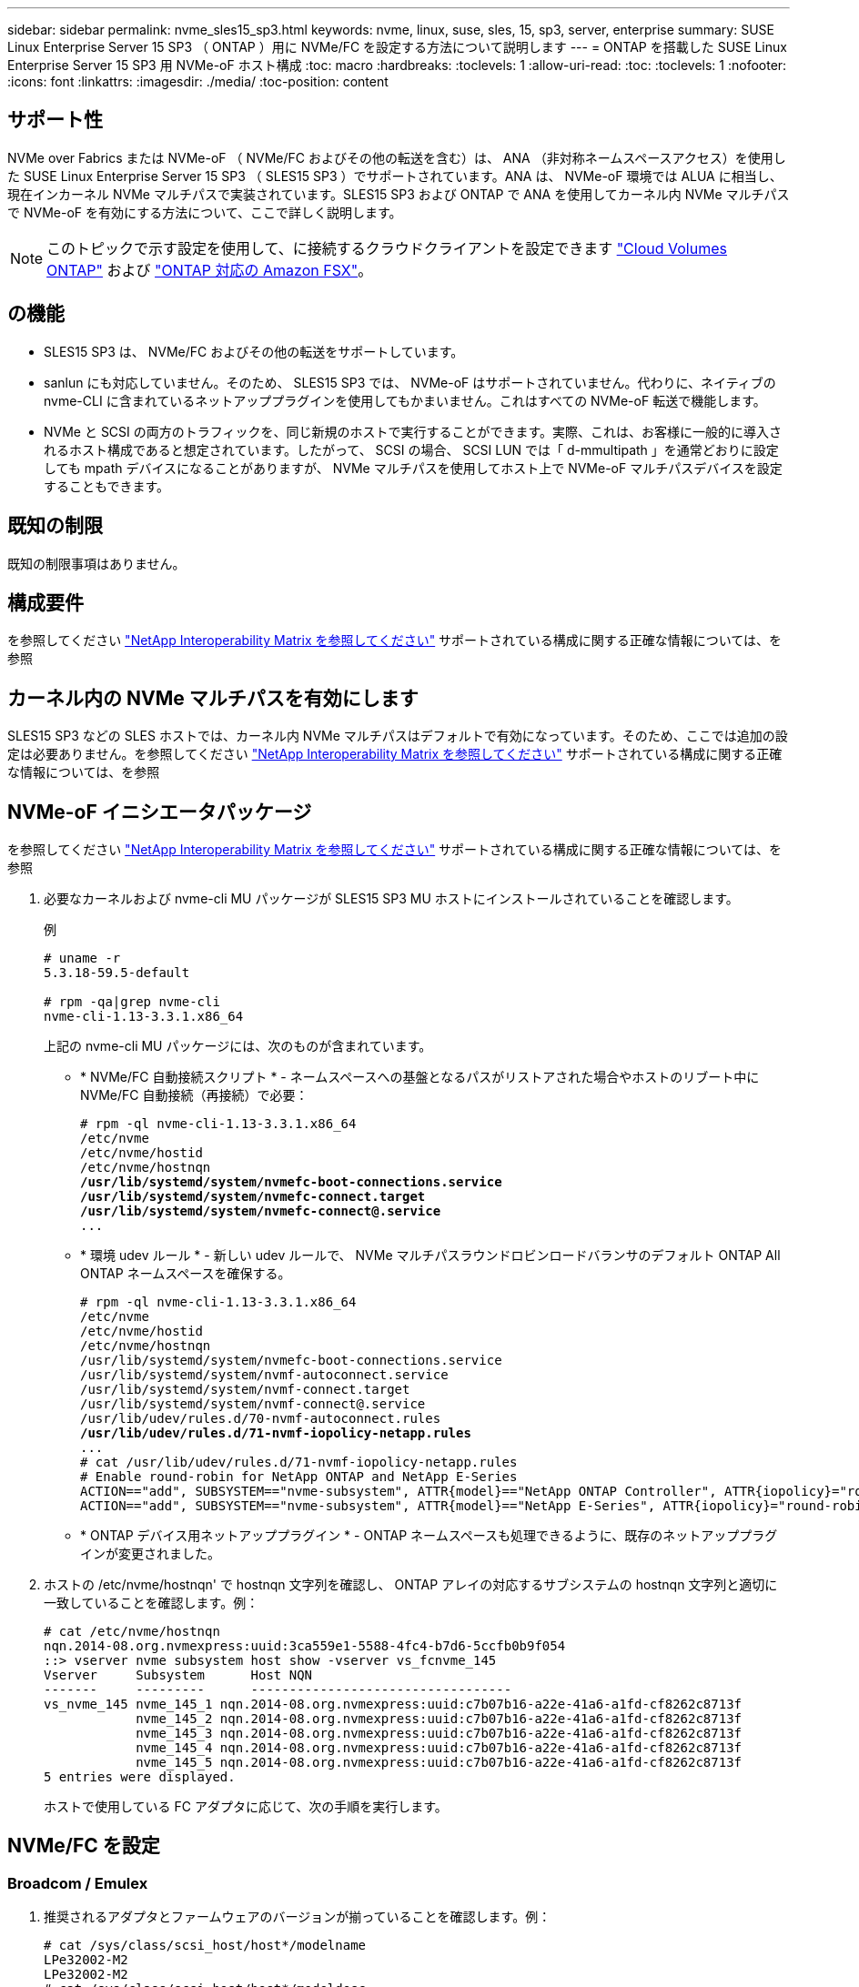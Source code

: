 ---
sidebar: sidebar 
permalink: nvme_sles15_sp3.html 
keywords: nvme, linux, suse, sles, 15, sp3, server, enterprise 
summary: SUSE Linux Enterprise Server 15 SP3 （ ONTAP ）用に NVMe/FC を設定する方法について説明します 
---
= ONTAP を搭載した SUSE Linux Enterprise Server 15 SP3 用 NVMe-oF ホスト構成
:toc: macro
:hardbreaks:
:toclevels: 1
:allow-uri-read: 
:toc: 
:toclevels: 1
:nofooter: 
:icons: font
:linkattrs: 
:imagesdir: ./media/
:toc-position: content




== サポート性

NVMe over Fabrics または NVMe-oF （ NVMe/FC およびその他の転送を含む）は、 ANA （非対称ネームスペースアクセス）を使用した SUSE Linux Enterprise Server 15 SP3 （ SLES15 SP3 ）でサポートされています。ANA は、 NVMe-oF 環境では ALUA に相当し、現在インカーネル NVMe マルチパスで実装されています。SLES15 SP3 および ONTAP で ANA を使用してカーネル内 NVMe マルチパスで NVMe-oF を有効にする方法について、ここで詳しく説明します。


NOTE: このトピックで示す設定を使用して、に接続するクラウドクライアントを設定できます link:https://docs.netapp.com/us-en/cloud-manager-cloud-volumes-ontap/index.html["Cloud Volumes ONTAP"^] および link:https://docs.netapp.com/us-en/cloud-manager-fsx-ontap/index.html["ONTAP 対応の Amazon FSX"^]。



== の機能

* SLES15 SP3 は、 NVMe/FC およびその他の転送をサポートしています。
* sanlun にも対応していません。そのため、 SLES15 SP3 では、 NVMe-oF はサポートされていません。代わりに、ネイティブの nvme-CLI に含まれているネットアッププラグインを使用してもかまいません。これはすべての NVMe-oF 転送で機能します。
* NVMe と SCSI の両方のトラフィックを、同じ新規のホストで実行することができます。実際、これは、お客様に一般的に導入されるホスト構成であると想定されています。したがって、 SCSI の場合、 SCSI LUN では「 d-mmultipath 」を通常どおりに設定しても mpath デバイスになることがありますが、 NVMe マルチパスを使用してホスト上で NVMe-oF マルチパスデバイスを設定することもできます。




== 既知の制限

既知の制限事項はありません。



== 構成要件

を参照してください link:https://mysupport.netapp.com/matrix/["NetApp Interoperability Matrix を参照してください"^] サポートされている構成に関する正確な情報については、を参照



== カーネル内の NVMe マルチパスを有効にします

SLES15 SP3 などの SLES ホストでは、カーネル内 NVMe マルチパスはデフォルトで有効になっています。そのため、ここでは追加の設定は必要ありません。を参照してください link:https://mysupport.netapp.com/matrix/["NetApp Interoperability Matrix を参照してください"^] サポートされている構成に関する正確な情報については、を参照



== NVMe-oF イニシエータパッケージ

を参照してください link:https://mysupport.netapp.com/matrix/["NetApp Interoperability Matrix を参照してください"^] サポートされている構成に関する正確な情報については、を参照

. 必要なカーネルおよび nvme-cli MU パッケージが SLES15 SP3 MU ホストにインストールされていることを確認します。
+
例

+
[listing]
----

# uname -r
5.3.18-59.5-default

# rpm -qa|grep nvme-cli
nvme-cli-1.13-3.3.1.x86_64
----
+
上記の nvme-cli MU パッケージには、次のものが含まれています。

+
** * NVMe/FC 自動接続スクリプト * - ネームスペースへの基盤となるパスがリストアされた場合やホストのリブート中に NVMe/FC 自動接続（再接続）で必要：
+
[listing, subs="+quotes"]
----
# rpm -ql nvme-cli-1.13-3.3.1.x86_64
/etc/nvme
/etc/nvme/hostid
/etc/nvme/hostnqn
*/usr/lib/systemd/system/nvmefc-boot-connections.service
/usr/lib/systemd/system/nvmefc-connect.target
/usr/lib/systemd/system/nvmefc-connect@.service*
...
----
** * 環境 udev ルール * - 新しい udev ルールで、 NVMe マルチパスラウンドロビンロードバランサのデフォルト ONTAP All ONTAP ネームスペースを確保する。
+
[listing, subs="+quotes"]
----
# rpm -ql nvme-cli-1.13-3.3.1.x86_64
/etc/nvme
/etc/nvme/hostid
/etc/nvme/hostnqn
/usr/lib/systemd/system/nvmefc-boot-connections.service
/usr/lib/systemd/system/nvmf-autoconnect.service
/usr/lib/systemd/system/nvmf-connect.target
/usr/lib/systemd/system/nvmf-connect@.service
/usr/lib/udev/rules.d/70-nvmf-autoconnect.rules
*/usr/lib/udev/rules.d/71-nvmf-iopolicy-netapp.rules*
...
# cat /usr/lib/udev/rules.d/71-nvmf-iopolicy-netapp.rules
# Enable round-robin for NetApp ONTAP and NetApp E-Series
ACTION=="add", SUBSYSTEM=="nvme-subsystem", ATTR{model}=="NetApp ONTAP Controller", ATTR{iopolicy}="round-robin"
ACTION=="add", SUBSYSTEM=="nvme-subsystem", ATTR{model}=="NetApp E-Series", ATTR{iopolicy}="round-robin"
----
** * ONTAP デバイス用ネットアッププラグイン * - ONTAP ネームスペースも処理できるように、既存のネットアッププラグインが変更されました。


. ホストの /etc/nvme/hostnqn' で hostnqn 文字列を確認し、 ONTAP アレイの対応するサブシステムの hostnqn 文字列と適切に一致していることを確認します。例：
+
[listing]
----
# cat /etc/nvme/hostnqn
nqn.2014-08.org.nvmexpress:uuid:3ca559e1-5588-4fc4-b7d6-5ccfb0b9f054
::> vserver nvme subsystem host show -vserver vs_fcnvme_145
Vserver     Subsystem      Host NQN
-------     ---------      ----------------------------------
vs_nvme_145 nvme_145_1 nqn.2014-08.org.nvmexpress:uuid:c7b07b16-a22e-41a6-a1fd-cf8262c8713f
            nvme_145_2 nqn.2014-08.org.nvmexpress:uuid:c7b07b16-a22e-41a6-a1fd-cf8262c8713f
            nvme_145_3 nqn.2014-08.org.nvmexpress:uuid:c7b07b16-a22e-41a6-a1fd-cf8262c8713f
            nvme_145_4 nqn.2014-08.org.nvmexpress:uuid:c7b07b16-a22e-41a6-a1fd-cf8262c8713f
            nvme_145_5 nqn.2014-08.org.nvmexpress:uuid:c7b07b16-a22e-41a6-a1fd-cf8262c8713f
5 entries were displayed.

----
+
ホストで使用している FC アダプタに応じて、次の手順を実行します。





== NVMe/FC を設定



=== Broadcom / Emulex

. 推奨されるアダプタとファームウェアのバージョンが揃っていることを確認します。例：
+
[listing]
----
# cat /sys/class/scsi_host/host*/modelname
LPe32002-M2
LPe32002-M2
# cat /sys/class/scsi_host/host*/modeldesc
Emulex LightPulse LPe32002-M2 2-Port 32Gb Fibre Channel Adapter
Emulex LightPulse LPe32002-M2 2-Port 32Gb Fibre Channel Adapter
# cat /sys/class/scsi_host/host*/fwrev
12.8.340.8, sli-4:2:c
12.8.840.8, sli-4:2:c
----
+
** 新しい lpfc ドライバ（インボックスとアウトボックスの両方）には 'lpfc_enable_fc4_type デフォルトが 3 に設定されていますしたがって '/etc/modprobe.d/lpfc.conf でこれを明示的に設定しなくても 'initrd' を再作成できますlpfc nvme のサポートは ' デフォルトですでに有効になっています
+
[listing]
----
# cat /sys/module/lpfc/parameters/lpfc_enable_fc4_type
3
----
** 既存のネイティブインボックス lpfc ドライバは、 NVMe / FC に対応した最新のバージョンです。そのため、 lpfc OOB ドライバをインストールする必要はありません。
+
[listing]
----
# cat /sys/module/lpfc/version
0:12.8.0.10
----


. イニシエータポートが動作していることを確認します。
+
[listing]
----
# cat /sys/class/fc_host/host*/port_name
0x100000109b579d5e
0x100000109b579d5f
# cat /sys/class/fc_host/host*/port_state
Online
Online
----
. NVMe/FC イニシエータポートが有効になっていることと、ターゲットポートが認識され、すべて稼働していることを確認してください。次の例では、の出力からわかるように、有効になっているイニシエータポートが 1 つだけあり、 2 つのターゲット LIF で接続されています。
+
[listing, subs="+quotes"]
----
# cat /sys/class/scsi_host/host*/nvme_info
NVME Initiator Enabled
XRI Dist lpfc0 Total 6144 IO 5894 ELS 250
*NVME LPORT lpfc0 WWPN x100000109b579d5e WWNN x200000109b579d5e DID x011c00 ONLINE
NVME RPORT WWPN x208400a098dfdd91 WWNN x208100a098dfdd91 DID x011503 TARGET DISCSRVC ONLINE
NVME RPORT WWPN x208500a098dfdd91 WWNN x208100a098dfdd91 DID x010003 TARGET DISCSRVC ONLINE*
NVME Statistics
LS: Xmt 0000000e49 Cmpl 0000000e49 Abort 00000000
LS XMIT: Err 00000000 CMPL: xb 00000000 Err 00000000
Total FCP Cmpl 000000003ceb594f Issue 000000003ce65dbe OutIO fffffffffffb046f
abort 00000bd2 noxri 00000000 nondlp 00000000 qdepth 00000000 wqerr 00000000 err 00000000
FCP CMPL: xb 000014f4 Err 00012abd
NVME Initiator Enabled
XRI Dist lpfc1 Total 6144 IO 5894 ELS 250
*NVME LPORT lpfc1 WWPN x100000109b579d5f WWNN x200000109b579d5f DID x011b00 ONLINE
NVME RPORT WWPN x208300a098dfdd91 WWNN x208100a098dfdd91 DID x010c03 TARGET DISCSRVC ONLINE
NVME RPORT WWPN x208200a098dfdd91 WWNN x208100a098dfdd91 DID x012a03 TARGET DISCSRVC ONLINE*
NVME Statistics
LS: Xmt 0000000e50 Cmpl 0000000e50 Abort 00000000
LS XMIT: Err 00000000 CMPL: xb 00000000 Err 00000000
Total FCP Cmpl 000000003c9859ca Issue 000000003c93515e OutIO fffffffffffaf794
abort 00000b73 noxri 00000000 nondlp 00000000 qdepth 00000000 wqerr 00000000 err 00000000
FCP CMPL: xb 0000159d Err 000135c3
----
. ホストをリブートします。




==== 1MB I/O サイズを有効にする（オプション）

ONTAP は Identify コントローラデータに MDT （ MAX Data 転送サイズ） 8 を報告します。つまり、最大 I/O 要求サイズは最大 1 MB でなければなりません。ただし 'Broadcom NVMe/FC ホストのサイズが 1 MB の問題 I/O 要求の場合 'lpfc パラメータ 'lpfc_sg_seg_cnt' もデフォルト値の 64 から 256 までバンピングする必要があります次の手順を使用して実行します。

. それぞれの「 m odprobe lpfc.conf 」ファイルに値 256 を追加します。
+
[listing]
----
# cat /etc/modprobe.d/lpfc.conf
options lpfc lpfc_sg_seg_cnt=256
----
. 「 racut-f 」コマンドを実行し、ホストを再起動します。
. 再起動後、対応する sysfs 値を確認して、上記の設定が適用されていることを確認します。
+
[listing]
----
# cat /sys/module/lpfc/parameters/lpfc_sg_seg_cnt
256
----


これで、 Broadcom NVMe/FC ホストは ONTAP ネームスペースデバイスに 1MB の I/O 要求を送信できるようになります。



=== Marvell/QLogic

新しい SLES15 SP3 MU カーネルに含まれているネイティブインボックス qla2xxx ドライバには、 ONTAP サポートに不可欠な最新のアップストリーム修正が含まれています。

. サポートされているアダプタドライバとファームウェアのバージョンが実行されていることを確認します。次に例を示します。
+
[listing]
----
# cat /sys/class/fc_host/host*/symbolic_name
QLE2742 FW:v9.06.02 DVR:v10.02.00.106-k
QLE2742 FW:v9.06.02 DVR:v10.02.00.106-k
----
. Marvell アダプタが NVMe/FC イニシエータとして機能できるように、「 ql2xnvmeenable 」が設定されていることを確認します。
+
`# cat /sys/module/qla2xxx /parameters/ql2xnvmeenable 1`





== NVMe/FC を設定

NVMe/FC とは異なり、 NVMe/FC は自動接続機能を備えていません。これにより、 Linux NVMe/FC ホストには次の 2 つの大きな制限があります。

* * パスが復活した後の自動再接続は行われない * NVMe/TCP は、パスダウン後 10 分間のデフォルトの「 Ctrl-loss -TTMO 」タイマーを超えて復活したパスに自動的に再接続することはできません。
* * ホストの起動時に自動接続が行われない * ホストの起動時に NVMe/FC が自動的に接続されることもありません。


タイムアウトを防ぐには、フェイルオーバーイベントの再試行期間を30分以上に設定する必要があります。Ctrl_loss _TMOタイマーの値を大きくすると、再試行期間を延長できます。詳細は次のとおりです。

.手順
. サポートされている NVMe/FC LIF の検出ログページデータをイニシエータポートが読み込めたかどうかを確認します。
+
[listing]
----
# nvme discover -t tcp -w 192.168.1.8 -a 192.168.1.51
Discovery Log Number of Records 10, Generation counter 119
=====Discovery Log Entry 0======
trtype: tcp
adrfam: ipv4
subtype: nvme subsystem
treq: not specified
portid: 0
trsvcid: 4420
subnqn: nqn.1992-08.com.netapp:sn.56e362e9bb4f11ebbaded039ea165abc:subsystem.nvme_118_tcp_1
traddr: 192.168.2.56
sectype: none
=====Discovery Log Entry 1======
trtype: tcp
adrfam: ipv4
subtype: nvme subsystem
treq: not specified
portid: 1
trsvcid: 4420
subnqn: nqn.1992-08.com.netapp:sn.56e362e9bb4f11ebbaded039ea165abc:subsystem.nvme_118_tcp_1
traddr: 192.168.1.51
sectype: none
=====Discovery Log Entry 2======
trtype: tcp
adrfam: ipv4
subtype: nvme subsystem
treq: not specified
portid: 0
trsvcid: 4420
subnqn: nqn.1992-08.com.netapp:sn.56e362e9bb4f11ebbaded039ea165abc:subsystem.nvme_118_tcp_2
traddr: 192.168.2.56
sectype: none
...
----
. 他の NVMe/FC イニシエータターゲット LIF のコンボファイルが検出ログページデータを正常に取得できることを確認します。例：
+
[listing]
----
# nvme discover -t tcp -w 192.168.1.8 -a 192.168.1.52
# nvme discover -t tcp -w 192.168.2.9 -a 192.168.2.56
# nvme discover -t tcp -w 192.168.2.9 -a 192.168.2.57
----
. を実行します `nvme connect-all` ノード間でサポートされるすべてのNVMe/FCイニシエータターゲットLIFに対して実行するコマンド。設定時間が長いことを確認してください `ctrl_loss_tmo` タイマー再試行期間（30分など、から設定できます） `-l 1800`）connect-all中に、パス損失が発生した場合に長期間再試行されるようにします。例：
+
[listing]
----
# nvme connect-all -t tcp -w 192.168.1.8 -a 192.168.1.51 -l 1800
# nvme connect-all -t tcp -w 192.168.1.8 -a 192.168.1.52 -l 1800
# nvme connect-all -t tcp -w 192.168.2.9 -a 192.168.2.56 -l 1800
# nvme connect-all -t tcp -w 192.168.2.9 -a 192.168.2.57 -l 1800
----




== NVMe-oF を検証します

. 次のチェックボックスをオンにして、カーネル内の NVMe マルチパスが実際に有効になっていることを確認
+
[listing]
----
# cat /sys/module/nvme_core/parameters/multipath
Y
----
. 各 ONTAP ネームスペースの適切な NVMe-oF 設定（「 NetApp ONTAP Controller 」に設定された「 model 」や「 loadbalancing iopolicy 」が「ラウンドロビン」に設定されているなど）がホストに正しく反映されていることを確認します。
+
[listing]
----
# cat /sys/class/nvme-subsystem/nvme-subsys*/model
NetApp ONTAP Controller
NetApp ONTAP Controller

# cat /sys/class/nvme-subsystem/nvme-subsys*/iopolicy
round-robin
round-robin
----
. ONTAP ネームスペースがホストに正しく反映されていることを確認します。例：
+
[listing]
----
# nvme list
Node           SN                    Model                   Namespace
------------   --------------------- ---------------------------------
/dev/nvme0n1   81CZ5BQuUNfGAAAAAAAB  NetApp ONTAP Controller   1

Usage                Format         FW Rev
-------------------  -----------    --------
85.90 GB / 85.90 GB  4 KiB + 0 B    FFFFFFFF
----
+
別の例：

+
[listing]
----
# nvme list
Node           SN                    Model                   Namespace
------------   --------------------- ---------------------------------
/dev/nvme0n1   81CYrBQuTHQFAAAAAAAC  NetApp ONTAP Controller   1

Usage                Format         FW Rev
-------------------  -----------    --------
85.90 GB / 85.90 GB  4 KiB + 0 B    FFFFFFFF
----
. 各パスのコントローラの状態がライブで、適切な ANA ステータスであることを確認します。例：
+
[listing, subs="+quotes"]
----
# nvme list-subsys /dev/nvme1n1
nvme-subsys1 - NQN=nqn.1992-08.com.netapp:sn.04ba0732530911ea8e8300a098dfdd91:subsystem.nvme_145_1
\
+- nvme2 fc traddr=nn-0x208100a098dfdd91:pn-0x208200a098dfdd91 host_traddr=nn-0x200000109b579d5f:pn-0x100000109b579d5f live *non-optimized*
+- nvme3 fc traddr=nn-0x208100a098dfdd91:pn-0x208500a098dfdd91 host_traddr=nn-0x200000109b579d5e:pn-0x100000109b579d5e live *non-optimized*
+- nvme4 fc traddr=nn-0x208100a098dfdd91:pn-0x208400a098dfdd91 host_traddr=nn-0x200000109b579d5e:pn-0x100000109b579d5e live *optimized*
+- nvme6 fc traddr=nn-0x208100a098dfdd91:pn-0x208300a098dfdd91 host_traddr=nn-0x200000109b579d5f:pn-0x100000109b579d5f live *optimized*
----
+
別の例：

+
[listing, subs="+quotes"]
----
#nvme list-subsys /dev/nvme0n1
nvme-subsys0 - NQN=nqn.1992-08.com.netapp:sn.37ba7d9cbfba11eba35dd039ea165514:subsystem.nvme_114_tcp_1
\
+- nvme0 tcp traddr=192.168.2.36 trsvcid=4420 host_traddr=192.168.1.4 live *optimized*
+- nvme1 tcp traddr=192.168.1.31 trsvcid=4420 host_traddr=192.168.1.4 live *optimized*
+- nvme10 tcp traddr=192.168.2.37 trsvcid=4420 host_traddr=192.168.1.4 live *non-optimized*
+- nvme11 tcp traddr=192.168.1.32 trsvcid=4420 host_traddr=192.168.1.4 live *non-optimized*
+- nvme20 tcp traddr=192.168.2.36 trsvcid=4420 host_traddr=192.168.2.5 live *optimized*
+- nvme21 tcp traddr=192.168.1.31 trsvcid=4420 host_traddr=192.168.2.5 live *optimized*
+- nvme30 tcp traddr=192.168.2.37 trsvcid=4420 host_traddr=192.168.2.5 live *non-optimized*
+- nvme31 tcp traddr=192.168.1.32 trsvcid=4420 host_traddr=192.168.2.5 live *non-optimized*
----
. ネットアッププラグインに ONTAP ネームスペースデバイスごとに適切な値が表示されていることを確認します。例：
+
[listing]
----
# nvme netapp ontapdevices -o column
Device       Vserver          Namespace Path
---------    -------          --------------------------------------------------
/dev/nvme1n1 vserver_fcnvme_145 /vol/fcnvme_145_vol_1_0_0/fcnvme_145_ns

NSID  UUID                                   Size
----  ------------------------------         ------
1      23766b68-e261-444e-b378-2e84dbe0e5e1  85.90GB


# nvme netapp ontapdevices -o json
{
"ONTAPdevices" : [
     {
       "Device" : "/dev/nvme1n1",
       "Vserver" : "vserver_fcnvme_145",
       "Namespace_Path" : "/vol/fcnvme_145_vol_1_0_0/fcnvme_145_ns",
       "NSID" : 1,
       "UUID" : "23766b68-e261-444e-b378-2e84dbe0e5e1",
       "Size" : "85.90GB",
       "LBA_Data_Size" : 4096,
       "Namespace_Size" : 20971520
     }
  ]
}
----
+
別の例：

+
[listing]
----
# nvme netapp ontapdevices -o column
Device       Vserver          Namespace Path
---------    -------          --------------------------------------------------
/dev/nvme0n1 vs_tcp_114       /vol/tcpnvme_114_1_0_1/tcpnvme_114_ns

NSID  UUID                                   Size
----  ------------------------------         ------
1      a6aee036-e12f-4b07-8e79-4d38a9165686  85.90GB


# nvme netapp ontapdevices -o json
{
     "ONTAPdevices" : [
     {
          "Device" : "/dev/nvme0n1",
           "Vserver" : "vs_tcp_114",
          "Namespace_Path" : "/vol/tcpnvme_114_1_0_1/tcpnvme_114_ns",
          "NSID" : 1,
          "UUID" : "a6aee036-e12f-4b07-8e79-4d38a9165686",
          "Size" : "85.90GB",
          "LBA_Data_Size" : 4096,
          "Namespace_Size" : 20971520
       }
  ]

}
----




== トラブルシューティング



=== lpfc 詳細ログ

. lpfc_log_verbose ドライバの設定を次のいずれかの値に設定して 'NVMe/FC イベントをログに記録できます
+
[listing]
----
#define LOG_NVME 0x00100000 /* NVME general events. */
#define LOG_NVME_DISC 0x00200000 /* NVME Discovery/Connect events. */
#define LOG_NVME_ABTS 0x00400000 /* NVME ABTS events. */
#define LOG_NVME_IOERR 0x00800000 /* NVME IO Error events. */
----
. これらの値のいずれかを設定したら、「 racut-f 」を実行してホストを再起動します。
. リブート後、設定を確認します。
+
[listing]
----
# cat /etc/modprobe.d/lpfc.conf
options lpfc lpfc_log_verbose=0xf00083

# cat /sys/module/lpfc/parameters/lpfc_log_verbose
15728771
----




=== qla2xxx 詳細ログ

lpfc ドライバの場合と同様の、 NVMe/FC 用の qla2xxx ログ機能はありません。したがって、次の手順を使用して一般的な qla2xxx ログレベルを設定できます。

. 対応する「 m odprobe qla2xxx conf 」ファイルに「 ql2xextended_error_logging=0x1e400000 」の値を追加します。
. 「 d racut-f 」コマンドを実行して「 initramfs 」を再作成し、ホストを再起動します。
. リブート後、次のように詳細ログが適用されていることを確認します。
+
[listing]
----
# cat /etc/modprobe.d/qla2xxx.conf
options qla2xxx ql2xnvmeenable=1 ql2xextended_error_logging=0x1e400000
# cat /sys/module/qla2xxx/parameters/ql2xextended_error_logging
507510784
----




=== 一般的な nvme-CLI エラーとその回避策があります

NVMe 検出、 NVMe 接続、または NVMe 接続の際に「 nvme-cli 」で表示されるエラーとその回避策を次の表に示します。

[cols="20, 20, 50"]
|===
| エラーは 'nvme-cli' によって表示されます | 原因と考えられます | 回避策 


| '/dev/nvme-Fabrics への書き込みに失敗しました : 引数が無効です | 構文が正しくありません | 必ず正しい構文を使用してください。 


| '/dev/nvme-Fabrics への書き込みに失敗しました : このようなファイルまたはディレクトリはありません | 複数の問題が原因でこのエラーが発生する可能性NVMe コマンドに誤った引数を渡すことが、一般的な原因の 1 つです。  a| 
* コマンドに正しい引数（正しい WWNN 文字列、 WWPN 文字列など）を渡したことを確認してください。
* 引数が正しいにもかかわらずこのエラーが表示される場合は、「 /sys/class/scsi_host*/nvme_info 」の出力が正しいかどうか、 NVMe イニシエータが「 enabled 」と表示されているか、 NVMe/FC ターゲット LIF がリモートポートのセクションに正しく表示されているかどうかを確認してください。例
+
[listing]
----

# cat /sys/class/scsi_host/host*/nvme_info
NVME Initiator Enabled
NVME LPORT lpfc0 WWPN x10000090fae0ec9d WWNN x20000090fae0ec9d DID x012000 ONLINE
NVME RPORT WWPN x200b00a098c80f09 WWNN x200a00a098c80f09 DID x010601 TARGET DISCSRVC ONLINE
NVME Statistics
LS: Xmt 0000000000000006 Cmpl 0000000000000006
FCP: Rd 0000000000000071 Wr 0000000000000005 IO 0000000000000031
Cmpl 00000000000000a6 Outstanding 0000000000000001
NVME Initiator Enabled
NVME LPORT lpfc1 WWPN x10000090fae0ec9e WWNN x20000090fae0ec9e DID x012400 ONLINE
NVME RPORT WWPN x200900a098c80f09 WWNN x200800a098c80f09 DID x010301 TARGET DISCSRVC ONLINE
NVME Statistics
LS: Xmt 0000000000000006 Cmpl 0000000000000006
FCP: Rd 0000000000000073 Wr 0000000000000005 IO 0000000000000031
Cmpl 00000000000000a8 Outstanding 0000000000000001`
----
* nvme_info の出力に上記のようにターゲット LIF が表示されない場合は、「 /var/log/messages 」および「 dmesg 」の出力で疑わしい NVMe/FC エラーがないかどうかを確認し、それに応じてレポートまたは修正してください。




| ' 取得する検出ログエントリがありません | 一般に、「 /etc/nvme/hostnqn 」文字列がネットアップアレイの対応するサブシステムに追加されていないか、不正な hostnqn 文字列が各サブシステムに追加されています。 | 正確な「 /etc/nvme/hostnqn 」文字列がネットアップアレイの対応するサブシステムに追加されていることを確認します（「 vserver nvme subsystem host show 」コマンドで確認します）。 


| '/dev/nvme-Fabrics への書き込みに失敗しました：オペレーションはすでに進行中です | コントローラの関連付けまたは指定された処理がすでに作成されているか、または作成中であるかを示します。これは、上記にインストールされている自動接続スクリプトの一部として発生する可能性があります。 | なしNVMe 検出を実行するには、しばらくしてからこのコマンドを実行してください。nvme connect および connect-all の場合は 'nvme list コマンドを実行して ' ネームスペースデバイスがすでに作成され ' ホストに表示されていることを確認します 
|===


=== テクニカルサポートへの連絡のタイミング

問題が解決しない場合は、次のファイルとコマンドの出力を収集し、テクニカルサポートに問い合わせてトリアージを依頼してください。

[listing]
----
cat /sys/class/scsi_host/host*/nvme_info
/var/log/messages
dmesg
nvme discover output as in:
nvme discover --transport=fc --traddr=nn-0x200a00a098c80f09:pn-0x200b00a098c80f09 --host-traddr=nn-0x20000090fae0ec9d:pn-0x10000090fae0ec9d
nvme list
nvme list-subsys /dev/nvmeXnY
----